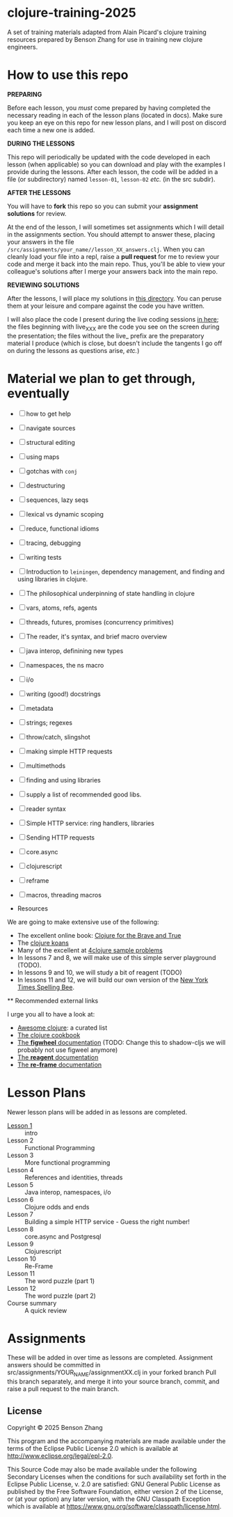 * clojure-training-2025

A set of training materials adapted from Alain Picard's clojure training resources prepared by Benson Zhang for use in training new clojure engineers.

* How to use this repo

*PREPARING*

Before each lesson, you /must/ come prepared by having
completed the necessary reading in each of the lesson plans (located in docs).
Make sure you keep an eye on this repo for new lesson plans,
and I will post on discord each time a new one is added.

*DURING THE LESSONS*

This repo will periodically be updated with the code developed in
each lesson (when applicable) so you can download and play with the
examples I provide during the lessons.
After each lesson, the code will be added in a
file (or subdirectory) named =lesson-01=, =lesson-02= /etc./ (in the src subdir).

*AFTER THE LESSONS*

You will have to *fork* this repo so you can submit your *assignment solutions*
for review.

At the end of the lesson, I will sometimes set assignments
which I will detail in the assignments section.  You should
attempt to answer these, placing your answers in the file
=/src/assignments/your_name//lesson_XX_answers.clj=.  When you
can cleanly load your file into a repl, raise a *pull request* for
me to review your code and merge it back into the main repo.  Thus,
you'll be able to view your colleague's solutions after I merge your
answers back into the main repo.

*REVIEWING SOLUTIONS*

After the lessons, I will place my solutions in [[file:src/assignments/benson/][this directory]]. You
can peruse them at your leisure and compare against the code
you have written.

I will also place the code I present during the live coding
sessions [[file:src/clojure_training_2025/][in here]]; the files beginning with live_XXX are the code
you see on the screen during the presentation; the files without the
live_ prefix are the preparatory material I produce (which is close,
but doesn't include the tangents I go off on during the lessons as
questions arise, /etc./)

* Material we plan to get through, eventually

 - [ ] how to get help
 - [ ] navigate sources
 - [ ] structural editing
 - [ ] using maps
 - [ ] gotchas with =conj=
 - [ ] destructuring
 - [ ] sequences, lazy seqs
 - [ ] lexical vs dynamic scoping
 - [ ] reduce, functional idioms
 - [ ] tracing, debugging
 - [ ] writing tests
 - [ ] Introduction to =leiningen=, dependency management,
       and finding and using libraries in clojure.
 - [ ] The philosophical underpinning of state handling in clojure
 - [ ] vars, atoms, refs, agents
 - [ ] threads, futures, promises (concurrency primitives)
 - [ ] The reader, it's syntax, and brief macro overview
 - [ ] java interop, definining new types
 - [ ] namespaces, the ns macro
 - [ ] i/o
 - [ ] writing (good!) docstrings
 - [ ] metadata
 - [ ] strings; regexes
 - [ ] throw/catch, slingshot
 - [ ] making simple HTTP requests
 - [ ] multimethods
 - [ ] finding and using libraries
 - [ ] supply a list of recommended good libs.
 - [ ] reader syntax
 - [ ] Simple HTTP service: ring handlers, libraries
 - [ ] Sending HTTP requests
 - [ ] core.async
 - [ ] clojurescript
 - [ ] reframe
 - [ ] macros, threading macros

 * Resources

We are going to make extensive use of the following:

 - The excellent online book: [[https://www.braveclojure.com/clojure-for-the-brave-and-true/][Clojure for the Brave and True]]
 - The [[https://github.com/functional-koans/clojure-koans][clojure koans]]
 - Many of the excellent at [[https://4clojure.oxal.org/][4clojure sample problems]]
 - In lessons 7 and 8, we will make use of this simple server playground (TODO).
 - In lessons 9 and 10, we will study a bit of reagent (TODO)
 - In lessons 11 and 12, we will build our own version of the [[https://www.nytimes.com/puzzles/spelling-bee][New York Times Spelling Bee]].

 ** Recommended external links

   I urge you all to have a look at:
   - [[https://github.com/razum2um/awesome-clojure][Awesome clojure]]: a curated list
   - [[https://github.com/clojure-cookbook/clojure-cookbook.git][The clojure cookbook]]
   - [[https://figwheel.org/docs/][The *figwheel* documentation]] (TODO: Change this to shadow-cljs we will probably not use figweel anymore)
   - [[https://cljdoc.org/d/reagent/reagent/1.0.0-alpha2/doc/documentation-index][The *reagent* documentation]]
   - [[https://github.com/day8/re-frame/][The *re-frame* documentation]]

* Lesson Plans

Newer lesson plans will be added in as lessons are completed.
  - [[file:doc/lesson-01.org::*Introductory%20email][Lesson 1]] :: intro
  - Lesson 2 :: Functional Programming
  - Lesson 3 :: More functional programming
  - Lesson 4 :: References and identities, threads
  - Lesson 5 :: Java interop, namespaces, i/o
  - Lesson 6 :: Clojure odds and ends
  - Lesson 7 :: Building a simple HTTP service - Guess the right number!
  - Lesson 8 :: core.async and Postgresql
  - Lesson 9 :: Clojurescript
  - Lesson 10 :: Re-Frame
  - Lesson 11 :: The word puzzle (part 1)
  - Lesson 12 :: The word puzzle (part 2)
  - Course summary :: A quick review

* Assignments
These will be added in over time as lessons are completed.
Assignment answers should be committed in src/assignments/YOUR_NAME/assignmentXX.clj in your forked branch
Pull this branch separately, and merge it into your source branch, commit, and raise a pull request to the main branch.

** License

Copyright © 2025 Benson Zhang

This program and the accompanying materials are made available under the
terms of the Eclipse Public License 2.0 which is available at
http://www.eclipse.org/legal/epl-2.0.

This Source Code may also be made available under the following Secondary
Licenses when the conditions for such availability set forth in the Eclipse
Public License, v. 2.0 are satisfied: GNU General Public License as published by
the Free Software Foundation, either version 2 of the License, or (at your
option) any later version, with the GNU Classpath Exception which is available
at https://www.gnu.org/software/classpath/license.html.
